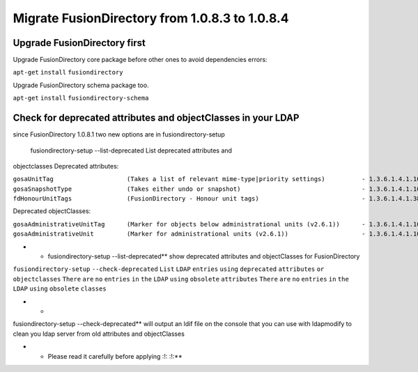 Migrate FusionDirectory from 1.0.8.3 to 1.0.8.4
===============================================


Upgrade FusionDirectory first
^^^^^^^^^^^^^^^^^^^^^^^^^^^^^

Upgrade FusionDirectory core package before other ones to avoid
dependencies errors:

``apt-get`` ``install`` ``fusiondirectory``

Upgrade FusionDirectory schema package too.

``apt-get`` ``install`` ``fusiondirectory-schema``

Check for deprecated attributes and objectClasses in your LDAP
^^^^^^^^^^^^^^^^^^^^^^^^^^^^^^^^^^^^^^^^^^^^^^^^^^^^^^^^^^^^^^

since FusionDirectory 1.0.8.1 two new options are in
fusiondirectory-setup

 fusiondirectory-setup --list-deprecated List deprecated attributes and
objectclasses Deprecated attributes:

| ``gosaUnitTag                    (Takes a list of relevant mime-type|priority settings)          - 1.3.6.1.4.1.10098.1.1.12.33``
| ``gosaSnapshotType               (Takes either undo or snapshot)                                 - 1.3.6.1.4.1.10098.1.1.12.36``
| ``fdHonourUnitTags               (FusionDirectory - Honour unit tags)                            - 1.3.6.1.4.1.38414.8.14.3``

Deprecated objectClasses:

| ``gosaAdministrativeUnitTag      (Marker for objects below administrational units (v2.6.1))      - 1.3.6.1.4.1.10098.1.2.1.19.16``
| ``gosaAdministrativeUnit         (Marker for administrational units (v2.6.1))                    - 1.3.6.1.4.1.10098.1.2.1.19.15``

-  

   -  fusiondirectory-setup --list-deprecated\*\* show deprecated
      attributes and objectClasses for FusionDirectory

``fusiondirectory-setup`` ``--check-deprecated`` ``List`` ``LDAP``
``entries`` ``using`` ``deprecated`` ``attributes`` ``or``
``objectclasses`` ``There`` ``are`` ``no`` ``entries`` ``in`` ``the``
``LDAP`` ``using`` ``obsolete`` ``attributes`` ``There`` ``are`` ``no``
``entries`` ``in`` ``the`` ``LDAP`` ``using`` ``obsolete`` ``classes``

-  

   -  

fusiondirectory-setup --check-deprecated\*\* will output an ldif file on
the console that you can use with ldapmodify to clean you ldap server
from old attributes and objectClasses

-  

   -  Please read it carefully before applying :!: :!:\*\*
